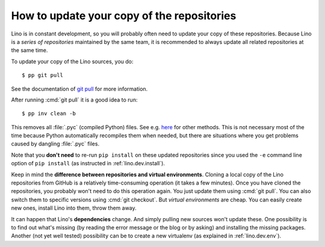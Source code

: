 .. _dev.git_pull:
.. _pull.sh:

===========================================
How to update your copy of the repositories
===========================================

Lino is in constant development, so you will probably often need to
update your copy of these repositories.  Because Lino is a *series of
repositories* maintained by the same team, it is recommended to always
update all related repositories at the same time.

To update your copy of the Lino sources, you do::

  $ pp git pull

See the documentation of `git pull
<https://git-scm.com/docs/git-pull>`_ for more information.

After running :cmd:`git pull` it is a good idea to run::

  $ pp inv clean -b

This removes all :file:`.pyc` (compiled Python) files.  See e.g. `here
<http://stackoverflow.com/questions/785519/how-do-i-remove-all-pyc-files-from-a-project>`_
for other methods.  This is not necessary most of the time because
Python automatically recompiles them when needed, but there are
situations where you get problems caused by dangling :file:`.pyc`
files.

Note that you **don't need** to re-run ``pip install`` on these
updated repositories since you used the ``-e`` command line option of
``pip install`` (as instructed in :ref:`lino.dev.install`).

Keep in mind the **difference between repositories and virtual
environments**. Cloning a local copy of the Lino repositories from
GitHub is a relatively time-consuming operation (it takes a few
minutes).  Once you have cloned the repositories, you probably won't
need to do this operation again. You just update them using :cmd:`git
pull`. You can also switch them to specific versions using :cmd:`git
checkout`.  But *virtual environments* are cheap. You can easily
create new ones, install Lino into them, throw them away.

It can happen that Lino's **dependencies** change.  And simply pulling
new sources won't update these. One possibility is to find out what's
missing (by reading the error message or the blog or by asking) and
installing the missing packages.  Another (not yet well tested)
possibility can be to create a new virtualenv (as explained in
:ref:`lino.dev.env`).

